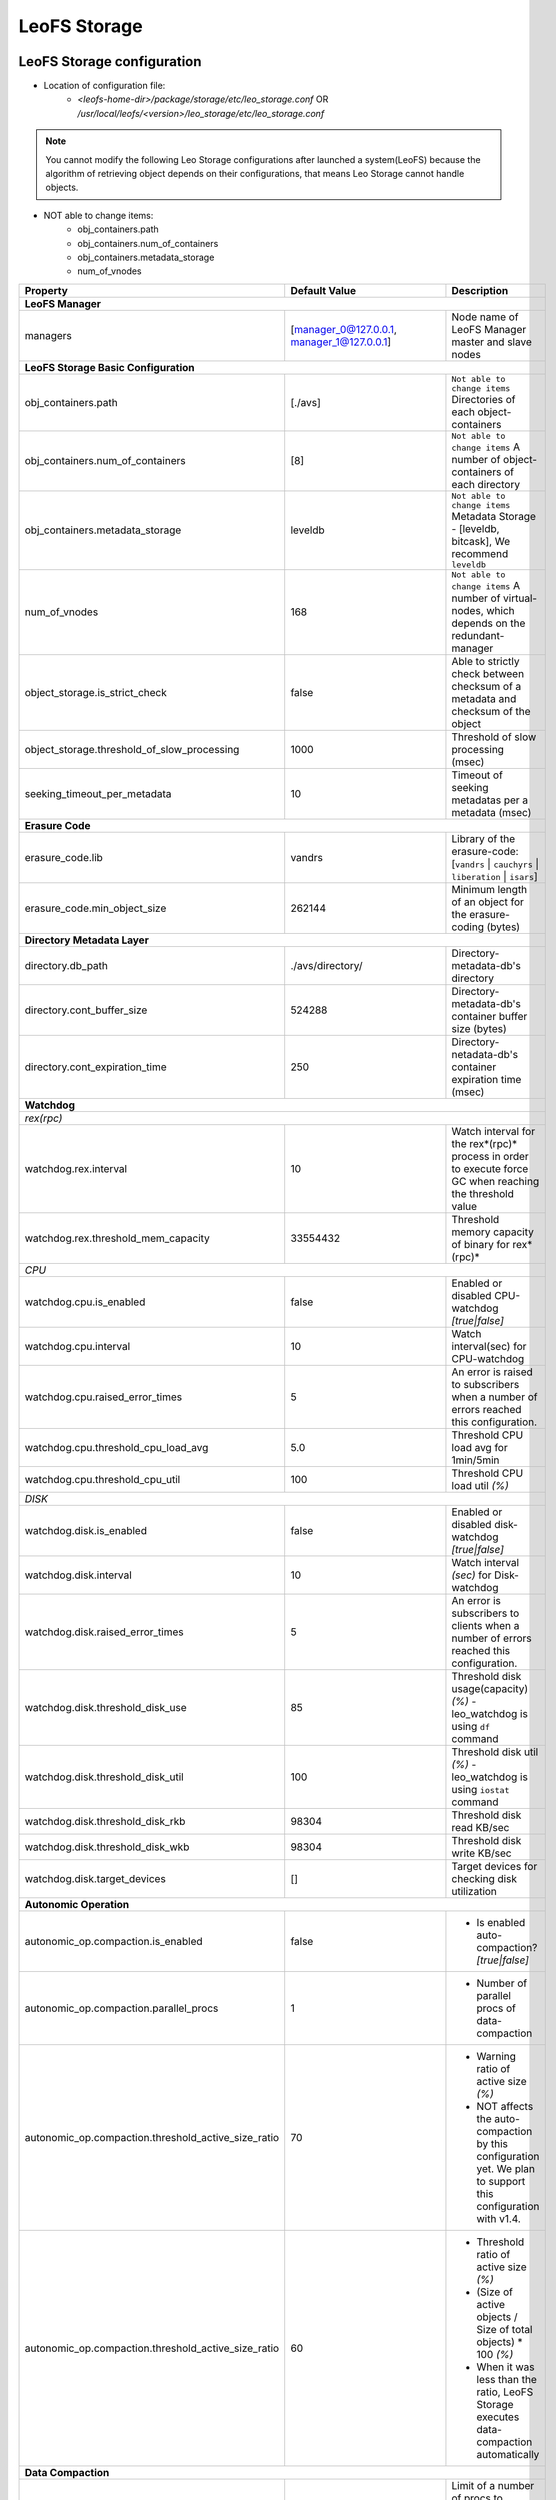 .. =========================================================
.. LeoFS documentation
.. Copyright (c) 2012-2015 Rakuten, Inc.
.. http://leo-project.net/
.. =========================================================

.. index::
   pair: Configuration; LeoFS Storage

.. _conf_storage_label:

LeoFS Storage
=============

LeoFS Storage configuration
---------------------------

* Location of configuration file:
    * *<leofs-home-dir>/package/storage/etc/leo_storage.conf* OR */usr/local/leofs/<version>/leo_storage/etc/leo_storage.conf*

.. note:: You cannot modify the following Leo Storage configurations after launched a system(LeoFS) because the algorithm of retrieving object depends on their configurations, that means Leo Storage cannot handle objects.

* NOT able to change items:
    * obj_containers.path
    * obj_containers.num_of_containers
    * obj_containers.metadata_storage
    * num_of_vnodes

+-----------------------------------------------------+--------------------------------------------+--------------------------------------------------------------------------------------------------------------------+
|Property                                             | Default Value                              | Description                                                                                                        |
+=====================================================+============================================+====================================================================================================================+
| **LeoFS Manager**                                                                                                                                                                                                     |
+-----------------------------------------------------+--------------------------------------------+--------------------------------------------------------------------------------------------------------------------+
|managers                                             | [manager_0@127.0.0.1, manager_1@127.0.0.1] | Node name of LeoFS Manager master and slave nodes                                                                  |
+-----------------------------------------------------+--------------------------------------------+--------------------------------------------------------------------------------------------------------------------+
| **LeoFS Storage Basic Configuration**                                                                                                                                                                                 |
+-----------------------------------------------------+--------------------------------------------+--------------------------------------------------------------------------------------------------------------------+
|obj_containers.path                                  | [./avs]                                    | ``Not able to change items`` Directories of each object-containers                                                 |
+-----------------------------------------------------+--------------------------------------------+--------------------------------------------------------------------------------------------------------------------+
|obj_containers.num_of_containers                     | [8]                                        | ``Not able to change items`` A number of object-containers of each directory                                       |
+-----------------------------------------------------+--------------------------------------------+--------------------------------------------------------------------------------------------------------------------+
|obj_containers.metadata_storage                      | leveldb                                    | ``Not able to change items`` Metadata Storage - [leveldb, bitcask], We recommend ``leveldb``                       |
+-----------------------------------------------------+--------------------------------------------+--------------------------------------------------------------------------------------------------------------------+
|num_of_vnodes                                        | 168                                        | ``Not able to change items`` A number of virtual-nodes, which depends on the redundant-manager                     |
+-----------------------------------------------------+--------------------------------------------+--------------------------------------------------------------------------------------------------------------------+
|object_storage.is_strict_check                       | false                                      | Able to strictly check between checksum of a metadata and checksum of the object                                   |
+-----------------------------------------------------+--------------------------------------------+--------------------------------------------------------------------------------------------------------------------+
|object_storage.threshold_of_slow_processing          | 1000                                       | Threshold of slow processing (msec)                                                                                |
+-----------------------------------------------------+--------------------------------------------+--------------------------------------------------------------------------------------------------------------------+
|seeking_timeout_per_metadata                         | 10                                         | Timeout of seeking metadatas per a metadata (msec)                                                                 |
+-----------------------------------------------------+--------------------------------------------+--------------------------------------------------------------------------------------------------------------------+
| **Erasure Code**                                                                                                                                                                                                      |
+-----------------------------------------------------+--------------------------------------------+--------------------------------------------------------------------------------------------------------------------+
|erasure_code.lib                                     | vandrs                                     | Library of the erasure-code: [``vandrs`` | ``cauchyrs`` | ``liberation`` | ``isars``]                              |
+-----------------------------------------------------+--------------------------------------------+--------------------------------------------------------------------------------------------------------------------+
|erasure_code.min_object_size                         | 262144                                     | Minimum length of an object for the erasure-coding (bytes)                                                         |
+-----------------------------------------------------+--------------------------------------------+--------------------------------------------------------------------------------------------------------------------+
| **Directory Metadata Layer**                                                                                                                                                                                          |
+-----------------------------------------------------+--------------------------------------------+--------------------------------------------------------------------------------------------------------------------+
|directory.db_path                                    | ./avs/directory/                           | Directory-metadata-db's directory                                                                                  |
+-----------------------------------------------------+--------------------------------------------+--------------------------------------------------------------------------------------------------------------------+
|directory.cont_buffer_size                           | 524288                                     | Directory-metadata-db's container buffer size (bytes)                                                              |
+-----------------------------------------------------+--------------------------------------------+--------------------------------------------------------------------------------------------------------------------+
|directory.cont_expiration_time                       | 250                                        | Directory-netadata-db's container expiration time (msec)                                                           |
+-----------------------------------------------------+--------------------------------------------+--------------------------------------------------------------------------------------------------------------------+
| **Watchdog**                                                                                                                                                                                                          |
+-----------------------------------------------------+--------------------------------------------+--------------------------------------------------------------------------------------------------------------------+
| *rex(rpc)*                                                                                                                                                                                                            |
+-----------------------------------------------------+--------------------------------------------+--------------------------------------------------------------------------------------------------------------------+
|watchdog.rex.interval                                | 10                                         | Watch interval for the rex*(rpc)* process in order to execute force GC when reaching the threshold value           |
+-----------------------------------------------------+--------------------------------------------+--------------------------------------------------------------------------------------------------------------------+
|watchdog.rex.threshold_mem_capacity                  | 33554432                                   | Threshold memory capacity of binary for rex*(rpc)*                                                                 |
+-----------------------------------------------------+--------------------------------------------+--------------------------------------------------------------------------------------------------------------------+
| *CPU*                                                                                                                                                                                                                 |
+-----------------------------------------------------+--------------------------------------------+--------------------------------------------------------------------------------------------------------------------+
| watchdog.cpu.is_enabled                             | false                                      | Enabled or disabled CPU-watchdog  *[true|false]*                                                                   |
+-----------------------------------------------------+--------------------------------------------+--------------------------------------------------------------------------------------------------------------------+
| watchdog.cpu.interval                               | 10                                         | Watch interval(sec) for CPU-watchdog                                                                               |
+-----------------------------------------------------+--------------------------------------------+--------------------------------------------------------------------------------------------------------------------+
| watchdog.cpu.raised_error_times                     | 5                                          | An error is raised to subscribers when a number of errors reached this configuration.                              |
+-----------------------------------------------------+--------------------------------------------+--------------------------------------------------------------------------------------------------------------------+
| watchdog.cpu.threshold_cpu_load_avg                 | 5.0                                        | Threshold CPU load avg for 1min/5min                                                                               |
+-----------------------------------------------------+--------------------------------------------+--------------------------------------------------------------------------------------------------------------------+
| watchdog.cpu.threshold_cpu_util                     | 100                                        | Threshold CPU load util *(%)*                                                                                      |
+-----------------------------------------------------+--------------------------------------------+--------------------------------------------------------------------------------------------------------------------+
| *DISK*                                                                                                                                                                                                                |
+-----------------------------------------------------+--------------------------------------------+--------------------------------------------------------------------------------------------------------------------+
| watchdog.disk.is_enabled                            | false                                      | Enabled or disabled disk-watchdog *[true|false]*                                                                   |
+-----------------------------------------------------+--------------------------------------------+--------------------------------------------------------------------------------------------------------------------+
| watchdog.disk.interval                              | 10                                         | Watch interval *(sec)* for Disk-watchdog                                                                           |
+-----------------------------------------------------+--------------------------------------------+--------------------------------------------------------------------------------------------------------------------+
| watchdog.disk.raised_error_times                    | 5                                          | An error is subscribers to clients when a number of errors reached this configuration.                             |
+-----------------------------------------------------+--------------------------------------------+--------------------------------------------------------------------------------------------------------------------+
| watchdog.disk.threshold_disk_use                    | 85                                         | Threshold disk usage(capacity) *(%)* - leo_watchdog is using ``df`` command                                        |
+-----------------------------------------------------+--------------------------------------------+--------------------------------------------------------------------------------------------------------------------+
| watchdog.disk.threshold_disk_util                   | 100                                        | Threshold disk util *(%)* - leo_watchdog is using ``iostat`` command                                               |
+-----------------------------------------------------+--------------------------------------------+--------------------------------------------------------------------------------------------------------------------+
| watchdog.disk.threshold_disk_rkb                    | 98304                                      | Threshold disk read KB/sec                                                                                         |
+-----------------------------------------------------+--------------------------------------------+--------------------------------------------------------------------------------------------------------------------+
| watchdog.disk.threshold_disk_wkb                    | 98304                                      | Threshold disk write KB/sec                                                                                        |
+-----------------------------------------------------+--------------------------------------------+--------------------------------------------------------------------------------------------------------------------+
| watchdog.disk.target_devices                        | []                                         | Target devices for checking disk utilization                                                                       |
+-----------------------------------------------------+--------------------------------------------+--------------------------------------------------------------------------------------------------------------------+
| **Autonomic Operation**                                                                                                                                                                                               |
+-----------------------------------------------------+--------------------------------------------+--------------------------------------------------------------------------------------------------------------------+
| autonomic_op.compaction.is_enabled                  | false                                      | * Is enabled auto-compaction?  *[true|false]*                                                                      |
+-----------------------------------------------------+--------------------------------------------+--------------------------------------------------------------------------------------------------------------------+
| autonomic_op.compaction.parallel_procs              | 1                                          | * Number of parallel procs of data-compaction                                                                      |
+-----------------------------------------------------+--------------------------------------------+--------------------------------------------------------------------------------------------------------------------+
| autonomic_op.compaction.threshold_active_size_ratio | 70                                         | * Warning ratio of active size *(%)*                                                                               |
|                                                     |                                            | * NOT affects the auto-compaction by this configuration yet. We plan to support this configuration with v1.4.      |
+-----------------------------------------------------+--------------------------------------------+--------------------------------------------------------------------------------------------------------------------+
| autonomic_op.compaction.threshold_active_size_ratio | 60                                         | * Threshold ratio of active size *(%)*                                                                             |
|                                                     |                                            | * (Size of active objects / Size of total objects) * 100 *(%)*                                                     |
|                                                     |                                            | * When it was less than the ratio, LeoFS Storage executes data-compaction automatically                            |
+-----------------------------------------------------+--------------------------------------------+--------------------------------------------------------------------------------------------------------------------+
| **Data Compaction**                                                                                                                                                                                                   |
+-----------------------------------------------------+--------------------------------------------+--------------------------------------------------------------------------------------------------------------------+
| compaction.limit_num_of_compaction_procs            | 4                                          | Limit of a number of procs to execute data-compaction in parallel                                                  |
+-----------------------------------------------------+--------------------------------------------+--------------------------------------------------------------------------------------------------------------------+
| *Data Compaction - Interval between batch processings*                                                                                                                                                                |
+-----------------------------------------------------+--------------------------------------------+--------------------------------------------------------------------------------------------------------------------+
| compaction.waiting_time_regular                     | 500                                        | Regular value of compaction-proc waiting time/batch-proc(msec)                                                     |
+-----------------------------------------------------+--------------------------------------------+--------------------------------------------------------------------------------------------------------------------+
| compaction.waiting_time_max                         | 3000                                       | Maximum value of compaction-proc waiting time/batch-proc(msec)                                                     |
+-----------------------------------------------------+--------------------------------------------+--------------------------------------------------------------------------------------------------------------------+
| *Data Compaction - Number of objects a batch processing*                                                                                                                                                              |
+-----------------------------------------------------+--------------------------------------------+--------------------------------------------------------------------------------------------------------------------+
| compaction.batch_procs_regular                      | 1000                                       | Regular number of objects a batch processing                                                                       |
+-----------------------------------------------------+--------------------------------------------+--------------------------------------------------------------------------------------------------------------------+
| compaction.batch_procs_max                          | 5000                                       | Maximum number of objects a batch processing                                                                       |
+-----------------------------------------------------+--------------------------------------------+--------------------------------------------------------------------------------------------------------------------+
| **MQ**                                                                                                                                                                                                                |
+-----------------------------------------------------+--------------------------------------------+--------------------------------------------------------------------------------------------------------------------+
| mq.backend_db = bitcask                             | bitcask                                    | MQ backend storage: [bitcask]                                                                                      |
+-----------------------------------------------------+--------------------------------------------+--------------------------------------------------------------------------------------------------------------------+
| mq.num_of_mq_procs                                  | 8                                          | A number of mq-server's processes                                                                                  |
+-----------------------------------------------------+--------------------------------------------+--------------------------------------------------------------------------------------------------------------------+
| *MQ - Number of messages a batch processing*                                                                                                                                                                          |
+-----------------------------------------------------+--------------------------------------------+--------------------------------------------------------------------------------------------------------------------+
| mq.num_of_batch_process_max                         | 3000                                       | Maximum number of messages a bach processing                                                                       |
+-----------------------------------------------------+--------------------------------------------+--------------------------------------------------------------------------------------------------------------------+
| mq.num_of_batch_process_regular                     | 1600                                       | Regular number of messages a bach processing                                                                       |
+-----------------------------------------------------+--------------------------------------------+--------------------------------------------------------------------------------------------------------------------+
| *MQ - Interval between batch processings*                                                                                                                                                                             |
+-----------------------------------------------------+--------------------------------------------+--------------------------------------------------------------------------------------------------------------------+
| mq.interval_between_batch_procs_max                 | 3000                                       | Maximum value of interval beween batch-procs(msec)                                                                 |
+-----------------------------------------------------+--------------------------------------------+--------------------------------------------------------------------------------------------------------------------+
| mq.interval_between_batch_procs_regular             | 500                                        | Regular value of interval between batch-procs(msec)                                                                |
+-----------------------------------------------------+--------------------------------------------+--------------------------------------------------------------------------------------------------------------------+
| **STORAGE - Replication/Recovery object(s)**                                                                                                                                                                          |
+-----------------------------------------------------+--------------------------------------------+--------------------------------------------------------------------------------------------------------------------+
| replication.rack_awareness.rack_id                  | []                                         | Rack-id for the rack-awareness replica placement                                                                   |
+-----------------------------------------------------+--------------------------------------------+--------------------------------------------------------------------------------------------------------------------+
| replication.recovery.size_of_stacked_objs           | 33554432                                   | Size of stacked objects (bytes)                                                                                    |
+-----------------------------------------------------+--------------------------------------------+--------------------------------------------------------------------------------------------------------------------+
| replication.recovery.stacking_timeout               | 5                                          | Stacking timeout (sec)                                                                                             |
+-----------------------------------------------------+--------------------------------------------+--------------------------------------------------------------------------------------------------------------------+
| **STORAGE - MDC Replication**                                                                                                                                                                                         |
+-----------------------------------------------------+--------------------------------------------+--------------------------------------------------------------------------------------------------------------------+
| mdc_replication.size_of_stacked_objs                | 33554432                                   | Size of stacked objects (bytes)                                                                                    |
+-----------------------------------------------------+--------------------------------------------+--------------------------------------------------------------------------------------------------------------------+
| mdc_replication.stacking_timeout                    | 30                                         | Stacking timeout (sec)                                                                                             |
+-----------------------------------------------------+--------------------------------------------+--------------------------------------------------------------------------------------------------------------------+
| mdc_replication.req_timeout                         | 30000                                      | Request timeout (msec)                                                                                             |
+-----------------------------------------------------+--------------------------------------------+--------------------------------------------------------------------------------------------------------------------+
| mdc_replication.stacking_procs                      | 1                                          | Number of stacking procecces                                                                                       |
+-----------------------------------------------------+--------------------------------------------+--------------------------------------------------------------------------------------------------------------------+
| **RPC for MDC-replication**                                                                                                                                                                                           |
+-----------------------------------------------------+--------------------------------------------+--------------------------------------------------------------------------------------------------------------------+
| rpc.server.acceptors                                | 128                                        | Number of RPC-server's acceptors                                                                                   |
+-----------------------------------------------------+--------------------------------------------+--------------------------------------------------------------------------------------------------------------------+
| rpc.server.listen_port                              | 13077                                      | RPC-Server's listening port number                                                                                 |
+-----------------------------------------------------+--------------------------------------------+--------------------------------------------------------------------------------------------------------------------+
| rpc.server.listen_timeout                           | 30000                                      | RPC-Server's listening timeout (msec)                                                                              |
+-----------------------------------------------------+--------------------------------------------+--------------------------------------------------------------------------------------------------------------------+
| rpc.client.connection_pool_size                     | 8                                          | RPC-Client's size of connection pool                                                                               |
+-----------------------------------------------------+--------------------------------------------+--------------------------------------------------------------------------------------------------------------------+
| rpc.client.connection_buffer_size                   | 8                                          | RPC-Client's size of connection buffer                                                                             |
+-----------------------------------------------------+--------------------------------------------+--------------------------------------------------------------------------------------------------------------------+
| **Log**                                                                                                                                                                                                               |
+-----------------------------------------------------+--------------------------------------------+--------------------------------------------------------------------------------------------------------------------+
| log.log_level                                       | 1                                          | Log level: [0:debug, 1:info, 2:warn, 3:error]                                                                      |
+-----------------------------------------------------+--------------------------------------------+--------------------------------------------------------------------------------------------------------------------+
| log.erlang                                          | ./log/erlang                               | Locatio of Erlang log-files                                                                                        |
+-----------------------------------------------------+--------------------------------------------+--------------------------------------------------------------------------------------------------------------------+
| log.app                                             | ./log/app                                  | Locatio of Gateway's log-files                                                                                     |
+-----------------------------------------------------+--------------------------------------------+--------------------------------------------------------------------------------------------------------------------+
| log.member_dir                                      | ./log/ring                                 | Location of dump files of members of a storage cluster                                                             |
+-----------------------------------------------------+--------------------------------------------+--------------------------------------------------------------------------------------------------------------------+
| log.ring_dir                                        | ./log/ring                                 | Location of RING's dump files                                                                                      |
+-----------------------------------------------------+--------------------------------------------+--------------------------------------------------------------------------------------------------------------------+
| *Others**                                                                                                                                                                                                             |
+-----------------------------------------------------+--------------------------------------------+--------------------------------------------------------------------------------------------------------------------+
| queue_dir                                           | ./work/queue                               | Directory of queue for monitoring "RING" and members of a storage cluster                                          |
+-----------------------------------------------------+--------------------------------------------+--------------------------------------------------------------------------------------------------------------------+
| snmp_agent                                          | ./snmp/snmpa_gateway_0/LEO-GATEWAY         | Directory of SNMP agent configuration                                                                              |
+-----------------------------------------------------+--------------------------------------------+--------------------------------------------------------------------------------------------------------------------+

See Also
^^^^^^^^

* `LeoFS watchdog configuration <configuration_7.html>`_
* `LeoFS auto-compaction configuration <configuration_8.html>`_


Erlang VM configuration
-----------------------

+-----------------------------------------------------+--------------------------------------------+--------------------------------------------------------------------------------------------------------------------+
|Property                                             | Default Value                              | Description                                                                                                        |
+=====================================================+============================================+====================================================================================================================+
| nodename                                            | storage_0@127.0.0.1                        | Node name of LeoFS Storage                                                                                         |
+-----------------------------------------------------+--------------------------------------------+--------------------------------------------------------------------------------------------------------------------+
| distributed_cookie                                  | 401321b4                                   | Cookie for distributed node communication                                                                          |
+-----------------------------------------------------+--------------------------------------------+--------------------------------------------------------------------------------------------------------------------+
| erlang.kernel_poll                                  | true                                       | Enable or disable  kernel poll                                                                                     |
+-----------------------------------------------------+--------------------------------------------+--------------------------------------------------------------------------------------------------------------------+
| erlang.async_threads                                | 32                                         | Number of async threads                                                                                            |
+-----------------------------------------------------+--------------------------------------------+--------------------------------------------------------------------------------------------------------------------+
| erlang.max_ports                                    | 64000                                      | Number of concurrent ports/sockets                                                                                 |
+-----------------------------------------------------+--------------------------------------------+--------------------------------------------------------------------------------------------------------------------+
| erlang.crash_dump                                   | ./log/erl_crash.dump                       | Location of crash dumps                                                                                            |
+-----------------------------------------------------+--------------------------------------------+--------------------------------------------------------------------------------------------------------------------+
| erlang.max_ets_tables                               | 256000                                     | ETS table limit                                                                                                    |
+-----------------------------------------------------+--------------------------------------------+--------------------------------------------------------------------------------------------------------------------+
| erlang.smp                                          | enable                                     | Enable or disable SMP                                                                                              |
+-----------------------------------------------------+--------------------------------------------+--------------------------------------------------------------------------------------------------------------------+
| erlang.schedulers.compaction_of_load                | true                                       | Erlang scheduler's compaction of load                                                                              |
+-----------------------------------------------------+--------------------------------------------+--------------------------------------------------------------------------------------------------------------------+
| erlang.schedulers.utilization_balancing             | false                                      | Erlang scheduler's balancing of load                                                                               |
+-----------------------------------------------------+--------------------------------------------+--------------------------------------------------------------------------------------------------------------------+
| erlang.distribution_buffer_size                     | 32768                                      | Sender-side network distribution buffer size (KB)                                                                  |
+-----------------------------------------------------+--------------------------------------------+--------------------------------------------------------------------------------------------------------------------+
| erlang.fullsweep_after                              | 0                                          | A non-negative integer which indicates how many times generational garbage collections                             |
|                                                     |                                            | can be done without forcing a fullsweep collection                                                                 |
+-----------------------------------------------------+--------------------------------------------+--------------------------------------------------------------------------------------------------------------------+
| erlang.secio                                        | false                                      | Enable or disable eager check I/O (Erlang 17.4/erts-6.3-, ref:OTP-12117)                                           |
+-----------------------------------------------------+--------------------------------------------+--------------------------------------------------------------------------------------------------------------------+
| process_limit                                       | 1048576                                    | Default erlang process limit                                                                                       |
+-----------------------------------------------------+--------------------------------------------+--------------------------------------------------------------------------------------------------------------------+
| snmp_conf                                           | ./snmp/snmpa_storage_0/leo_storage_snmp    | SNMPA configuration files directory                                                                                |
+-----------------------------------------------------+--------------------------------------------+--------------------------------------------------------------------------------------------------------------------+

See Also
^^^^^^^^

* |erlang-erl|


.. index::
   pair: LeoFS Storage; Configuration related to MQ

Configuration related to MQ
---------------------------

LeoFS's MQ mechanism is affected by **the watchdog mechanism** in order to reduce costs of a message comsumption. MQ dinamically updates ``a num of batch processes`` and ``an interval`` *(Figure: Number-of-batch-processes and interval)*.

* *Figure: Number-of-batch-processes and interval*

.. image:: ../../_static/images/leofs-mq-figure.jpg
   :width: 240px

\

As of *Figure: Relationship of Watchdog and MQ*, the watchdog automatically adjusts value of **a num of batch processes** between ``mq.num_of_batch_process_min`` and ``mq.num_of_batch_process_max``, which is increased or decreased with ``mq.num_of_batch_process_step``.

On the other hands value of **an interval** is adjusted between ``mq.interval_between_batch_procs_min`` and ``mq.interval_between_batch_procs_max``, which is increased or decreased with ``mq.interval_between_batch_procs_step``.

When the each value reached the min value, the MQ changes the status to ``suspending``, after that the node's processing costs is changed to low, the MQ updates the status to ``running``, again.

* *Figure: Relationship between Watchdog and MQ*

.. image:: ../../_static/images/leofs-watchdog-mq.jpg
   :width: 640px

\

See Also
^^^^^^^^

* `LeoFS Storage Operation <../admin_guide/admin_guide_3.html>`_
* `LeoFS Watchdog configuration <../configuration/configuration_7.html>`_

\

.. index::
   pair: LeoFS Storage; Configuration related to the auto-compaction

Configuration related to the auto-compaction
--------------------------------------------

LeoFS's auto-compaction mechanism is affected by **the watchdog mechanism** in order to reduce costs of a the processing. The auto-compaction dinamically updates ``a num of batch processes`` and ``an interval`` *(Figure: Number-of-batch-processes and interval)*. The basic design of the relationship with the watchdog is similar to the MQ.

* *Figure: Number-of-batch-processes and interval*

.. image:: ../../_static/images/leofs-auto-compaction-figure.jpg
   :width: 240px

\

As of *Figure: Relationship of Watchdog and Auto-compaction*, the watchdog automatically adjusts value of **a num of batch processes** between ``compaction.batch_procs_min`` and ``compaction.batch_procs_max``, which is increased or decreased with ``compaction.batch_procs_step``.

On the other hands value of **an interval** is adjusted between ``compaction.waiting_time_min`` and ``compaction.waiting_time_max``, which is increased or decreased with ``compaction.waiting_time_step``.

When the each value reached the min value, the auto-compaction changes the status to ``suspending``, after that the node's processing costs is changed to low, the auto-compaction updates the status to ``running``, again.

* *Figure: Relationship between Watchdog and Auto-compaction*

.. image:: ../../_static/images/leofs-watchdog-auto-compaction.jpg
   :width: 640px

\

See Also
^^^^^^^^

* `LeoFS Storage Operation <../admin_guide/admin_guide_3.html>`_
* `LeoFS Auto-compaction configuration <../configuration/configuration_8.html>`_

\

.. index::
   pair: LeoFS Storage; Configuration of eager check I/O scheduling for Erlang's VM

Configuration of eager check I/O scheduling for Erlang's VM
-----------------------------------------------------------

If you adopt LeoFS v1.2.7 later w/Erlang 17.5, we recommend you turn on ``erlang.secio``. So you need to modify the configuration files and the schema files as follows.

* Turn on ``erlang.secio`` at leo_storage.conf

.. code-block:: erlang

    erlang.secio = true


* Uncomment every rows of ``erlang.secio`` at leo_storage.schema

.. code-block:: erlang

    {mapping,
      "erlang.secio",
      "vm_args.+secio",
      [
        {default, false}
      ]}.

\

See Also
^^^^^^^^

* |erlang-erl|


.. |erlang-erl| raw:: html

   <a href="http://erlang.org/doc/man/erl.html" target="_blank">Eralng - erl</a>
